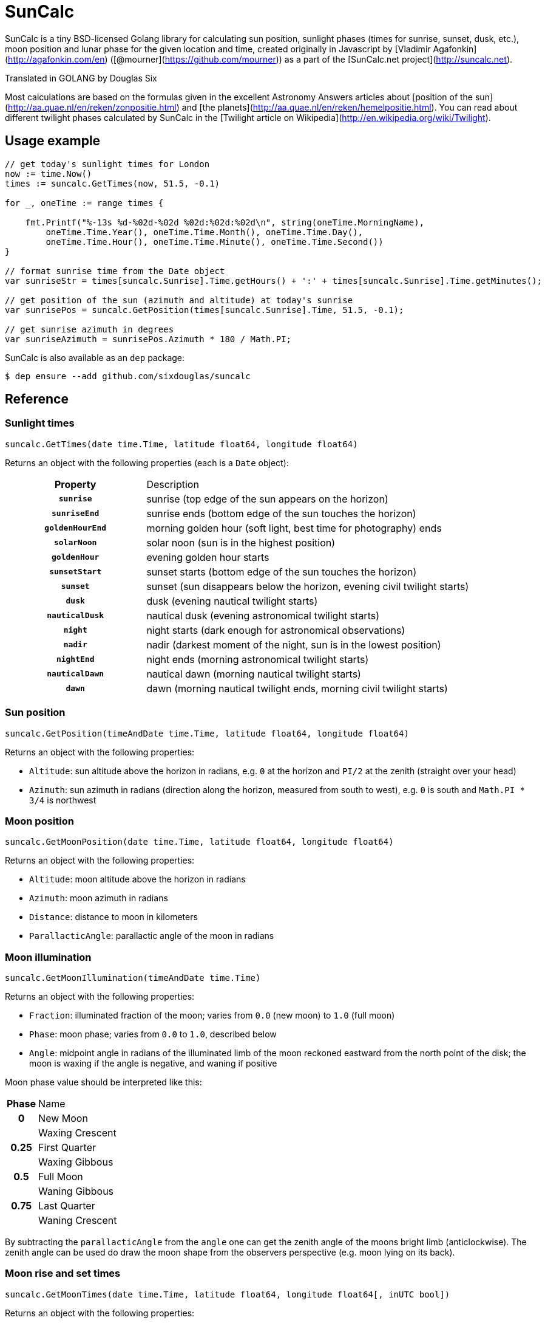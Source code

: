 = SunCalc
:source-highlighter: highlight.js

SunCalc is a tiny BSD-licensed Golang library for calculating sun position,
sunlight phases (times for sunrise, sunset, dusk, etc.),
moon position and lunar phase for the given location and time,
created originally in Javascript by [Vladimir Agafonkin](http://agafonkin.com/en) ([@mourner](https://github.com/mourner))
as a part of the [SunCalc.net project](http://suncalc.net).

Translated in GOLANG by Douglas Six

Most calculations are based on the formulas given in the excellent Astronomy Answers articles
about [position of the sun](http://aa.quae.nl/en/reken/zonpositie.html)
and [the planets](http://aa.quae.nl/en/reken/hemelpositie.html).
You can read about different twilight phases calculated by SunCalc
in the [Twilight article on Wikipedia](http://en.wikipedia.org/wiki/Twilight).


== Usage example

[source, go]
----
// get today's sunlight times for London
now := time.Now()
times := suncalc.GetTimes(now, 51.5, -0.1)

for _, oneTime := range times {

    fmt.Printf("%-13s %d-%02d-%02d %02d:%02d:%02d\n", string(oneTime.MorningName),
        oneTime.Time.Year(), oneTime.Time.Month(), oneTime.Time.Day(),
        oneTime.Time.Hour(), oneTime.Time.Minute(), oneTime.Time.Second())
}

// format sunrise time from the Date object
var sunriseStr = times[suncalc.Sunrise].Time.getHours() + ':' + times[suncalc.Sunrise].Time.getMinutes();

// get position of the sun (azimuth and altitude) at today's sunrise
var sunrisePos = suncalc.GetPosition(times[suncalc.Sunrise].Time, 51.5, -0.1);

// get sunrise azimuth in degrees
var sunriseAzimuth = sunrisePos.Azimuth * 180 / Math.PI;
----

SunCalc is also available as an `dep` package:

[source, bash]
----
$ dep ensure --add github.com/sixdouglas/suncalc
----

== Reference

=== Sunlight times

[source, go]
----
suncalc.GetTimes(date time.Time, latitude float64, longitude float64)
----

Returns an object with the following properties (each is a `Date` object):

[cols="30h,70d"]
|===
| Property
| Description


| `sunrise`
| sunrise (top edge of the sun appears on the horizon)

| `sunriseEnd`
| sunrise ends (bottom edge of the sun touches the horizon)

| `goldenHourEnd`
| morning golden hour (soft light, best time for photography) ends

| `solarNoon`
| solar noon (sun is in the highest position)

| `goldenHour`
| evening golden hour starts

| `sunsetStart`
| sunset starts (bottom edge of the sun touches the horizon)

| `sunset`
| sunset (sun disappears below the horizon, evening civil twilight starts)

| `dusk`
| dusk (evening nautical twilight starts)

| `nauticalDusk`
| nautical dusk (evening astronomical twilight starts)

| `night`
| night starts (dark enough for astronomical observations)

| `nadir`
| nadir (darkest moment of the night, sun is in the lowest position)

| `nightEnd`
| night ends (morning astronomical twilight starts)

| `nauticalDawn`
| nautical dawn (morning nautical twilight starts)

| `dawn`
| dawn (morning nautical twilight ends, morning civil twilight starts)
|===

=== Sun position

[source, go]
----
suncalc.GetPosition(timeAndDate time.Time, latitude float64, longitude float64)
----

Returns an object with the following properties:

 * `Altitude`: sun altitude above the horizon in radians,
 e.g. `0` at the horizon and `PI/2` at the zenith (straight over your head)
 * `Azimuth`: sun azimuth in radians (direction along the horizon, measured from south to west),
 e.g. `0` is south and `Math.PI * 3/4` is northwest


=== Moon position

[source, go]
----
suncalc.GetMoonPosition(date time.Time, latitude float64, longitude float64)
----

Returns an object with the following properties:

 * `Altitude`: moon altitude above the horizon in radians
 * `Azimuth`: moon azimuth in radians
 * `Distance`: distance to moon in kilometers
 * `ParallacticAngle`: parallactic angle of the moon in radians


=== Moon illumination

[source, go]
----
suncalc.GetMoonIllumination(timeAndDate time.Time)
----

Returns an object with the following properties:

 * `Fraction`: illuminated fraction of the moon; varies from `0.0` (new moon) to `1.0` (full moon)
 * `Phase`: moon phase; varies from `0.0` to `1.0`, described below
 * `Angle`: midpoint angle in radians of the illuminated limb of the moon reckoned eastward from the north point of the disk;
 the moon is waxing if the angle is negative, and waning if positive

Moon phase value should be interpreted like this:

[cols="20h,80d"]
|===
| Phase
| Name

| 0
| New Moon

|
| Waxing Crescent

| 0.25
| First Quarter

|
| Waxing Gibbous

| 0.5
| Full Moon

|
| Waning Gibbous

| 0.75
| Last Quarter

|
| Waning Crescent
|===


By subtracting the `parallacticAngle` from the `angle` one can get the zenith angle of the moons bright limb (anticlockwise).
The zenith angle can be used do draw the moon shape from the observers perspective (e.g. moon lying on its back).

=== Moon rise and set times

[source, go]
----
suncalc.GetMoonTimes(date time.Time, latitude float64, longitude float64[, inUTC bool])
----

Returns an object with the following properties:

 * `Rise`: moonrise time as `Date`
 * `Set`: moonset time as `Date`
 * `AlwaysUp`: `true` if the moon never rises/sets and is always _above_ the horizon during the day
 * `AlwaysDown`: `true` if the moon is always _below_ the horizon

By default, it will search for moon rise and set during local user's day (from 0 to 24 hours).
If `inUTC` is set to true, it will instead search the specified date from 0 to 24 UTC hours.

== Changelog

==== 1.0.2 - Mai 21, 2019
- Finish documentation.
- Make sure all struct fields are visible from outside.

==== 1.0.1 - Mai 18, 2019
- Place SunCalc in his own package.
- Make some struct variables visible from outside.

==== 1.0.0 - Mai 18, 2019
- First commit.

